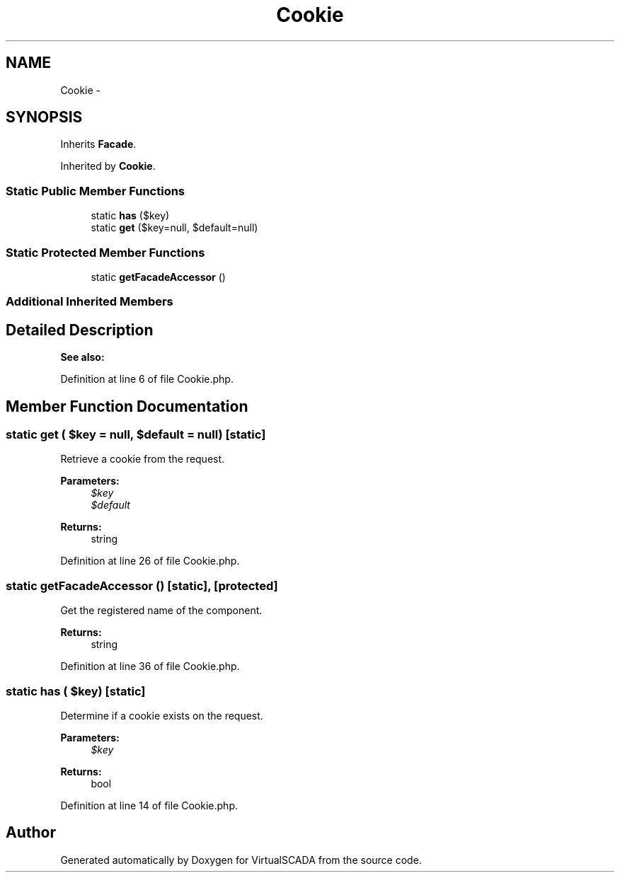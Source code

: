 .TH "Cookie" 3 "Tue Apr 14 2015" "Version 1.0" "VirtualSCADA" \" -*- nroff -*-
.ad l
.nh
.SH NAME
Cookie \- 
.SH SYNOPSIS
.br
.PP
.PP
Inherits \fBFacade\fP\&.
.PP
Inherited by \fBCookie\fP\&.
.SS "Static Public Member Functions"

.in +1c
.ti -1c
.RI "static \fBhas\fP ($key)"
.br
.ti -1c
.RI "static \fBget\fP ($key=null, $default=null)"
.br
.in -1c
.SS "Static Protected Member Functions"

.in +1c
.ti -1c
.RI "static \fBgetFacadeAccessor\fP ()"
.br
.in -1c
.SS "Additional Inherited Members"
.SH "Detailed Description"
.PP 

.PP
\fBSee also:\fP
.RS 4

.RE
.PP

.PP
Definition at line 6 of file Cookie\&.php\&.
.SH "Member Function Documentation"
.PP 
.SS "static get ( $key = \fCnull\fP,  $default = \fCnull\fP)\fC [static]\fP"
Retrieve a cookie from the request\&.
.PP
\fBParameters:\fP
.RS 4
\fI$key\fP 
.br
\fI$default\fP 
.RE
.PP
\fBReturns:\fP
.RS 4
string 
.RE
.PP

.PP
Definition at line 26 of file Cookie\&.php\&.
.SS "static getFacadeAccessor ()\fC [static]\fP, \fC [protected]\fP"
Get the registered name of the component\&.
.PP
\fBReturns:\fP
.RS 4
string 
.RE
.PP

.PP
Definition at line 36 of file Cookie\&.php\&.
.SS "static has ( $key)\fC [static]\fP"
Determine if a cookie exists on the request\&.
.PP
\fBParameters:\fP
.RS 4
\fI$key\fP 
.RE
.PP
\fBReturns:\fP
.RS 4
bool 
.RE
.PP

.PP
Definition at line 14 of file Cookie\&.php\&.

.SH "Author"
.PP 
Generated automatically by Doxygen for VirtualSCADA from the source code\&.
